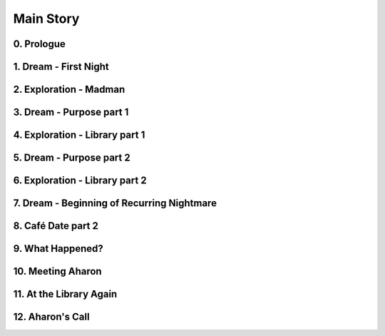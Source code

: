 Main Story
==========

0. Prologue
-----------

1. Dream - First Night
----------------------

2. Exploration - Madman
-----------------------

3. Dream - Purpose part 1
-------------------------

4. Exploration - Library part 1
-------------------------------

5. Dream - Purpose part 2
-------------------------

6. Exploration - Library part 2
-------------------------------

7. Dream - Beginning of Recurring Nightmare
-------------------------------------------

8. Café Date part 2
-------------------

9. What Happened?
-----------------

10. Meeting Aharon
------------------

11. At the Library Again
------------------------

12. Aharon's Call
-----------------
